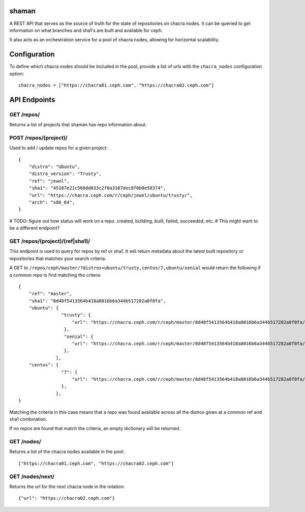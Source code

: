 shaman
======
A REST API that serves as the source of truth for the state of
repositories on chacra nodes. It can be queried to get information
on what branches and sha1's are built and available for ceph.

It also acts as an orchestration service for a pool of chacra nodes,
allowing for horizontal scalability.


Configuration
=============

To define which chacra nodes should be included in the pool, provide a list
of urls with the ``chacra_nodes`` configuration option::

    chacra_nodes = ["https://chacra01.ceph.com", "https://chacra02.ceph.com"]


API Endpoints
=============

GET /repos/
---------------

Returns a list of projects that shaman has repo
information about.

POST /repos/(project)/
--------------------

Used to add / update repos for a given project::

    {
        "distro": "Ubuntu",
        "distro_version": "Trusty",
        "ref": "jewel",
        "sha1": "45107e21c568dd033c2f0a3107dec8f0b0e58374",
        "url": "https://chacra.ceph.com/r/ceph/jewel/ubuntu/trusty/",
        "arch": "x86_64",
    }

# TODO: figure out how status will work on a repo. created, building, built, failed, succeeded, etc.
# This might want to be a different endpoint?

GET /repos/(project)/(ref|sha1)/
--------------------------------

This endpoint is used to query for repos by ref or sha1. It will return metadata about
the latest built repository or repositories that matches your search criteria. 

A GET to ``/repos/ceph/master/?distros=ubuntu/trusty,centos/7,ubuntu/xenial``
would return the following if a common repo is find matching the critera::

    {
        "ref": "master",
        "sha1": "8d48f5413564b418a8016b6a344b517282a0f0fa", 
        "ubuntu": {
                    "trusty": {
                        "url": "https://chacra.ceph.com/r/ceph/master/8d48f5413564b418a8016b6a344b517282a0f0fa/ubuntu/trusty/"
                     },
                     "xenial": {
                        "url": "https://chacra.ceph.com/r/ceph/master/8d48f5413564b418a8016b6a344b517282a0f0fa/ubuntu/xenial/"
                     },
                  },
        "centos": {
                    "7": {
                        "url": "https://chacra.ceph.com/r/ceph/master/8d48f5413564b418a8016b6a344b517282a0f0fa/centos/7/",
                    },
                  },
    }

Matching the criteria in this case means that a repo was found available across all the distros given at a common ref and
sha1 combination.

If no repos are found that match the criteria, an empty dictionary will be returned.


GET /nodes/
-----------

Returns a list of the chacra nodes available in the pool::

    ["https://chacra01.ceph.com", "https://chacra02.ceph.com"]

GET /nodes/next/
----------------

Returns the url for the next chacra node in the rotation::

    {"url": "https://chacra02.ceph.com"}
